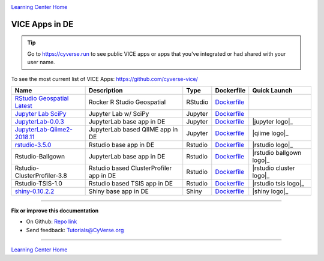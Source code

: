 |CyVerse_logo|_

|Home_Icon|_
`Learning Center Home <http://learning.cyverse.org/>`_

VICE Apps in DE 
-----------------------

.. Tip::

	Go to https://cyverse.run to see public VICE apps or apps that you've integrated or had shared with your user name.

To see the most current list of VICE Apps: https://github.com/cyverse-vice/


.. list-table::
    :header-rows: 1

    * - Name
      - Description
      - Type
      - Dockerfile
      - Quick Launch
    * - `RStudio Geospatial Latest <https://github.com/cyverse-vice/rstudio-geospatial/>`_
      - Rocker R Studio Geospatial
      - RStudio
      - `Dockerfile <https://github.com/cyverse-vice/rstudio-geospatial/latest/>`_
      - |rstudio-geospatial-latest|_
    * - `Jupyter Lab SciPy <https://github.com/cyverse-vice/jupyterlab-scipy/>`_
      - Jupyter Lab w/ SciPy
      - Jupyter
      - `Dockerfile <https://github.com/cyverse-vice/jupyterlab-scipy/latest/>`_
      - |jupyter-scipy-latest|_
    * - `JupyterLab-0.0.3 <../user_guide/quick-jupyter.html>`_
      - JupyterLab base app in DE
      - Jupyter
      - `Dockerfile <https://github.com/cyverse/docker-builds/blob/master/vice/dockerfiles/jupyter/lab/latest/Dockerfile>`_
      - |jupyter logo|_
    * - `JupyterLab-Qiime2-2018.11 <https://cyverse-jupyter-qiime2.readthedocs-hosted.com>`_
      - JupyterLab based QIIME app in DE
      - Jupyter
      - `Dockerfile <https://github.com/cyverse/docker-builds/blob/master/vice/dockerfiles/qiime2/2018.11_bash/Dockerfile>`_
      - |qiime logo|_
    * - `rstudio-3.5.0 <../user_guide/quick-rstudio.html>`_
      - Rstudio base app in DE
      - Rstudio
      - `Dockerfile <https://github.com/cyverse/docker-builds/blob/master/vice/dockerfiles/rstudio-nginx/3.5.2/Dockerfile>`_
      - |rstudio logo|_
    * - Rstudio-Ballgown
      - JupyterLab base app in DE
      - Rstudio
      - `Dockerfile <https://github.com/cyverse/docker-builds/blob/master/vice/dockerfiles/bioconductor/Dockerfile>`_
      - |rstudio ballgown logo|_
    * - Rstudio-ClusterProfiler-3.8
      - Rstudio based ClusterProfiler app in DE
      - Rstudio
      - `Dockerfile <https://github.com/cyverse/docker-builds/blob/master/vice/dockerfiles/clusterprofiler/Dockerfile>`_
      - |rstudio cluster logo|_
    * - Rstudio-TSIS-1.0
      - Rstudio based TSIS app in DE
      - Rstudio
      - `Dockerfile <https://github.com/cyverse/docker-builds/blob/master/vice/dockerfiles/tsis/Dockerfile>`_
      - |rstudio tsis logo|_
    * - `shiny-0.10.2.2 <../user_guide/quick-rshiny.html>`_
      - Shiny base app in DE
      - Shiny
      - `Dockerfile <https://github.com/cyverse/docker-builds/blob/master/vice/dockerfiles/shiny/latest/Dockerfile>`_
      - |shiny logo|_

----

**Fix or improve this documentation**

- On Github: `Repo link <https://github.com/CyVerse-learning-materials/sciapps_guide>`_
- Send feedback: `Tutorials@CyVerse.org <Tutorials@CyVerse.org>`_

----

.. |rstudio-geospatial-latest| image:: https://de.cyverse.org/Powered-By-CyVerse-blue.svg
.. _rstudio-geospatial-latest: https://de.cyverse.org/de/?type=quick-launch&quick-launch-id=12f25023-b6b1-4f23-bbcc-49f0295da8c4&app-id=07e2b2e6-becd-11e9-b524-008cfa5ae621

.. |jupyter-scipy-latest| image:: https://de.cyverse.org/Powered-By-CyVerse-blue.svg
.. _jupyter-scipy-latest: https://de.cyverse.org/de/?type=quick-launch&quick-launch-id=91c72a5d-0ce9-484f-a1f1-feba4cab75a5&app-id=bc93504c-d584-11e9-8413-008cfa5ae621


|Home_Icon|_
`Learning Center Home <http://learning.cyverse.org/>`_

.. |CyVerse_logo| image:: ../img/cyverse_cmyk.png
    :width: 500
    :height: 100
.. _CyVerse_logo: http://cyverse.org/

.. |Home_Icon| image:: ../img/homeicon.png
    :width: 25
    :height: 25
.. _Home_Icon: http://learning.cyverse.org/
